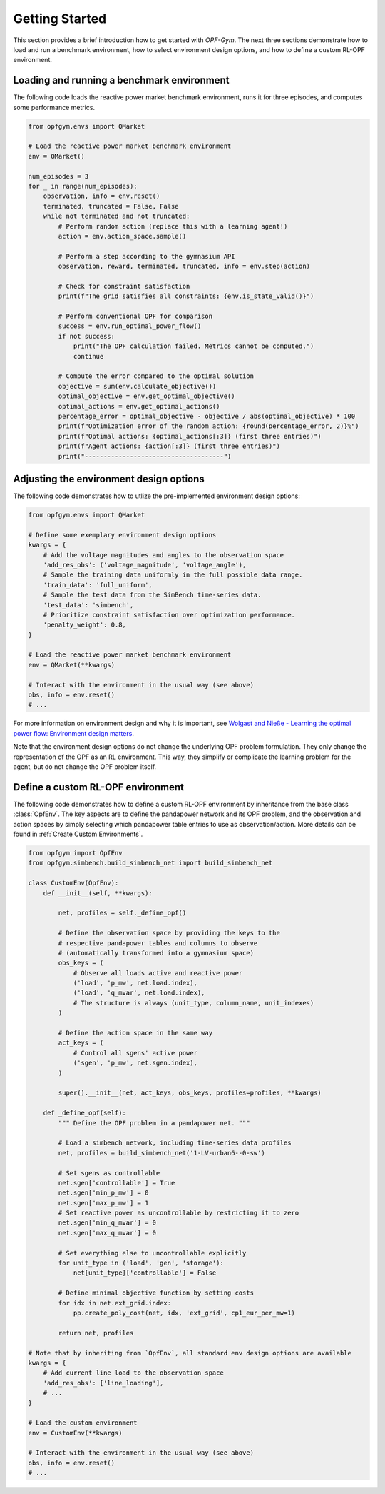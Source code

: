 Getting Started
===============

This section provides a brief introduction how to get started with *OPF-Gym*.
The next three sections demonstrate how to load and run a benchmark environment,
how to select environment design options, and how to define a custom RL-OPF
environment.

Loading and running a benchmark environment
-------------------------------------------

The following code loads the reactive power market benchmark environment, runs 
it for three episodes, and computes some performance metrics.

.. code-block:: python

    from opfgym.envs import QMarket

    # Load the reactive power market benchmark environment
    env = QMarket()  

    num_episodes = 3
    for _ in range(num_episodes):
        observation, info = env.reset()
        terminated, truncated = False, False
        while not terminated and not truncated: 
            # Perform random action (replace this with a learning agent!)
            action = env.action_space.sample()  

            # Perform a step according to the gymnasium API
            observation, reward, terminated, truncated, info = env.step(action)

            # Check for constraint satisfaction
            print(f"The grid satisfies all constraints: {env.is_state_valid()}")

            # Perform conventional OPF for comparison
            success = env.run_optimal_power_flow()
            if not success:
                print("The OPF calculation failed. Metrics cannot be computed.")
                continue

            # Compute the error compared to the optimal solution
            objective = sum(env.calculate_objective())
            optimal_objective = env.get_optimal_objective()
            optimal_actions = env.get_optimal_actions()
            percentage_error = optimal_objective - objective / abs(optimal_objective) * 100
            print(f"Optimization error of the random action: {round(percentage_error, 2)}%")
            print(f"Optimal actions: {optimal_actions[:3]} (first three entries)")
            print(f"Agent actions: {action[:3]} (first three entries)")
            print("-------------------------------------")


Adjusting the environment design options
----------------------------------------

The following code demonstrates how to utlize the pre-implemented environment 
design options:

.. code-block:: python

    from opfgym.envs import QMarket

    # Define some exemplary environment design options
    kwargs = {
        # Add the voltage magnitudes and angles to the observation space
        'add_res_obs': ('voltage_magnitude', 'voltage_angle'),
        # Sample the training data uniformly in the full possible data range.
        'train_data': 'full_uniform',
        # Sample the test data from the SimBench time-series data.
        'test_data': 'simbench',
        # Prioritize constraint satisfaction over optimization performance.
        'penalty_weight': 0.8,
    }

    # Load the reactive power market benchmark environment
    env = QMarket(**kwargs)  

    # Interact with the environment in the usual way (see above)
    obs, info = env.reset()
    # ...

For more information on environment design and why it is important, see
`Wolgast and Nieße - Learning the optimal power flow: Environment design matters <https://www.sciencedirect.com/science/article/pii/S2666546824000764>`_.

.. The full list of pre-implemented environment design options can be found in 
.. :ref:`Environment Design Options`.

Note that the environment design options do not change the underlying OPF
problem formulation. They only change the representation of the OPF as an
RL environment. This way, they simplify or complicate the learning problem for
the agent, but do not change the OPF problem itself.


Define a custom RL-OPF environment
----------------------------------

The following code demonstrates how to define a custom RL-OPF environment by 
inheritance from the base class :class:`OpfEnv`. The key aspects are to define the
pandapower network and its OPF problem, and the observation and action spaces 
by simply selecting which pandapower table entries to use as observation/action.
More details can be found in :ref:`Create Custom Environments`.

.. code-block:: python

    from opfgym import OpfEnv
    from opfgym.simbench.build_simbench_net import build_simbench_net

    class CustomEnv(OpfEnv):
        def __init__(self, **kwargs):

            net, profiles = self._define_opf()

            # Define the observation space by providing the keys to the 
            # respective pandapower tables and columns to observe
            # (automatically transformed into a gymnasium space)
            obs_keys = (
                # Observe all loads active and reactive power
                ('load', 'p_mw', net.load.index),
                ('load', 'q_mvar', net.load.index),
                # The structure is always (unit_type, column_name, unit_indexes)
            )

            # Define the action space in the same way
            act_keys = (
                # Control all sgens' active power
                ('sgen', 'p_mw', net.sgen.index),
            )

            super().__init__(net, act_keys, obs_keys, profiles=profiles, **kwargs)

        def _define_opf(self):
            """ Define the OPF problem in a pandapower net. """

            # Load a simbench network, including time-series data profiles
            net, profiles = build_simbench_net('1-LV-urban6--0-sw')

            # Set sgens as controllable
            net.sgen['controllable'] = True
            net.sgen['min_p_mw'] = 0
            net.sgen['max_p_mw'] = 1
            # Set reactive power as uncontrollable by restricting it to zero
            net.sgen['min_q_mvar'] = 0
            net.sgen['max_q_mvar'] = 0

            # Set everything else to uncontrollable explicitly
            for unit_type in ('load', 'gen', 'storage'):
                net[unit_type]['controllable'] = False

            # Define minimal objective function by setting costs
            for idx in net.ext_grid.index:
                pp.create_poly_cost(net, idx, 'ext_grid', cp1_eur_per_mw=1)

            return net, profiles

    # Note that by inheriting from `OpfEnv`, all standard env design options are available
    kwargs = {
        # Add current line load to the observation space
        'add_res_obs': ['line_loading'],
        # ...
    }

    # Load the custom environment
    env = CustomEnv(**kwargs)

    # Interact with the environment in the usual way (see above)
    obs, info = env.reset()
    # ...
